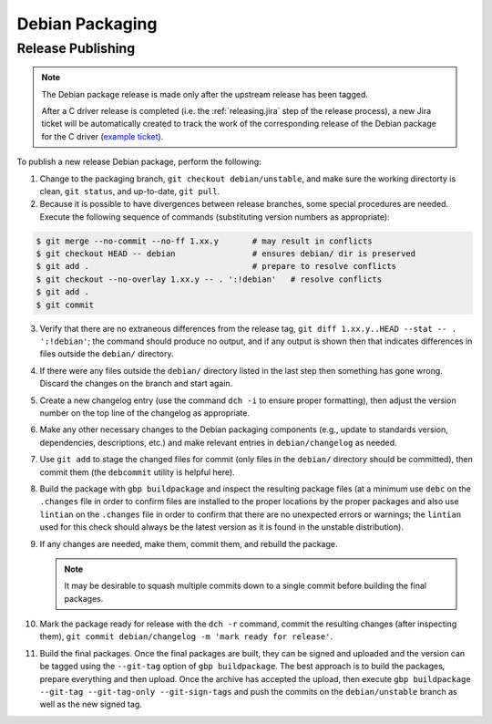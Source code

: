 Debian Packaging
################

.. highlight:: console
.. default-role:: bash

Release Publishing
******************

.. ! NOTE: Updates to these instructions should be synchronized to the corresponding
   ! C++ release process documentation located in the "etc/releasing.md" file in the C++
   ! driver repository

.. note::

    The Debian package release is made only after the upstream release has been
    tagged.

    After a C driver release is completed (i.e. the :ref:`releasing.jira` step
    of the release process), a new Jira ticket will be automatically created to
    track the work of the corresponding release of the Debian package for the C
    driver (`example ticket <https://jira.mongodb.org/browse/CDRIVER-5554>`__).

To publish a new release Debian package, perform the following:

1. Change to the packaging branch, ``git checkout debian/unstable``, and make sure
   the working directorty is clean, ``git status``, and up-to-date, ``git pull``.
2. Because it is possible to have divergences between release branches, some
   special procedures are needed. Execute the following sequence of commands
   (substituting version numbers as appropriate):

.. code-block:: console

   $ git merge --no-commit --no-ff 1.xx.y       # may result in conflicts
   $ git checkout HEAD -- debian                # ensures debian/ dir is preserved
   $ git add .                                  # prepare to resolve conflicts
   $ git checkout --no-overlay 1.xx.y -- . ':!debian'   # resolve conflicts
   $ git add .
   $ git commit

3. Verify that there are no extraneous differences from the release tag,
   ``git diff 1.xx.y..HEAD --stat -- . ':!debian'``; the command should produce
   no output, and if any output is shown then that indicates differences in
   files outside the ``debian/`` directory.
4. If there were any files outside the ``debian/`` directory listed in the last
   step then something has gone wrong. Discard the changes on the branch and
   start again.
5. Create a new changelog entry (use the command ``dch -i`` to ensure proper
   formatting), then adjust the version number on the top line of the changelog
   as appropriate.
6. Make any other necessary changes to the Debian packaging components (e.g.,
   update to standards version, dependencies, descriptions, etc.) and make
   relevant entries in ``debian/changelog`` as needed.
7. Use ``git add`` to stage the changed files for commit (only files in the
   ``debian/`` directory should be committed), then commit them (the ``debcommit``
   utility is helpful here).
8. Build the package with ``gbp buildpackage`` and inspect the resulting package
   files (at a minimum use ``debc`` on the ``.changes`` file in order to confirm
   files are installed to the proper locations by the proper packages and also
   use ``lintian`` on the ``.changes`` file in order to confirm that there are no
   unexpected errors or warnings; the ``lintian`` used for this check should
   always be the latest version as it is found in the unstable distribution).
9. If any changes are needed, make them, commit them, and rebuild the package.

   .. note:: It may be desirable to squash multiple commits down to a single commit before building the final packages.

10. Mark the package ready for release with the ``dch -r`` command, commit the
    resulting changes (after inspecting them),
    ``git commit debian/changelog -m 'mark ready for release'``.
11. Build the final packages. Once the final packages are built, they can be
    signed and uploaded and the version can be tagged using the ``--git-tag``
    option of ``gbp buildpackage``. The best approach is to build the packages,
    prepare everything and then upload. Once the archive has accepted the
    upload, then execute
    ``gbp buildpackage --git-tag --git-tag-only --git-sign-tags`` and push the
    commits on the ``debian/unstable`` branch as well as the new signed tag.
